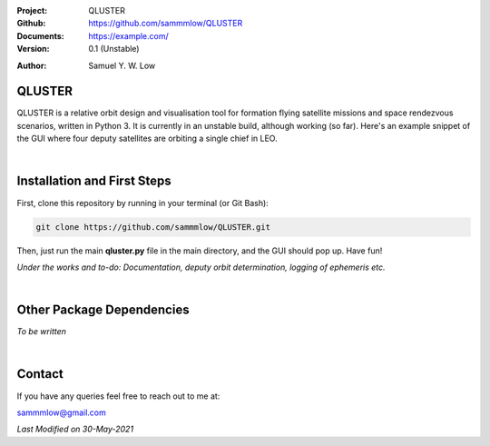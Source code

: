 .. image:: https://raw.githubusercontent.com/sammmlow/QLUSTER/main/gui/qluster_logo.png
    :width: 350 px

.. |docs| image:: https://img.shields.io/badge/docs-latest-brightgreen.svg?style=flat-square
   :target: https://example.com/

.. |license| image:: https://img.shields.io/badge/license-MIT-blue.svg?style=flat-square
   :target: https://github.com/sammmlow/QLUSTER/blob/master/LICENSE
   
.. |orcid| image:: https://img.shields.io/badge/ID-0000--0002--1911--701X-a6ce39.svg
   :target: https://orcid.org/0000-0002-1911-701X/
   
.. |linkedin| image:: https://img.shields.io/badge/LinkedIn-sammmlow-blue.svg
   :target: https://www.linkedin.com/in/sammmlow

:Project: QLUSTER
:Github: https://github.com/sammmlow/QLUSTER
:Documents: https://example.com/
:Version: 0.1 (Unstable)

|docs| |license|

:Author: Samuel Y. W. Low

|linkedin| |orcid|

QLUSTER
-------

QLUSTER is a relative orbit design and visualisation tool for formation flying satellite missions and space rendezvous scenarios, written in Python 3. It is currently in an unstable build, although working (so far). Here's an example snippet of the GUI where four deputy satellites are orbiting a single chief in LEO.

.. image:: https://raw.githubusercontent.com/sammmlow/QLUSTER/main/gui/qluster_gui.png

|

Installation and First Steps
----------------------------

First, clone this repository by running in your terminal (or Git Bash):

.. code-block:: bash
    
	git clone https://github.com/sammmlow/QLUSTER.git

Then, just run the main **qluster.py** file in the main directory, and the GUI should pop up. Have fun!

*Under the works and to-do: Documentation, deputy orbit determination, logging of ephemeris etc.*

|

Other Package Dependencies
--------------------------

*To be written*

|

Contact
-------

If you have any queries feel free to reach out to me at:

sammmlow@gmail.com

|linkedin| |orcid|

*Last Modified on 30-May-2021*
